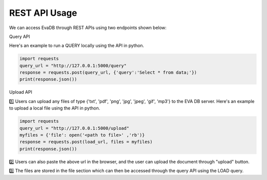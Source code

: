 .. _rest_api:

REST API Usage 
======================

We can access EvaDB through REST APIs using two endpoints shown below:

Query API

Here's an example to run a QUERY locally using the API in python.

.. code-block:: python

    import requests
    query_url = "http://127.0.0.1:5000/query"
    response = requests.post(query_url, {'query':'Select * from data;'})
    print(response.json())

Upload API

1️⃣ Users can upload any files of type {'txt', 'pdf', 'png', 'jpg', 'jpeg', 'gif', 'mp3'} to the EVA DB server.
Here's an example to upload a local file using the API in python.

.. code-block:: python
    
    import requests
    query_url = "http://127.0.0.1:5000/upload"
    myfiles = {'file': open('<path to file>' ,'rb')}
    response = requests.post(load_url, files = myfiles)
    print(response.json())

2️⃣ Users can also paste the above url in the browser, and the user can upload the document through "upload" button.

3️⃣ The files are stored in the file section which can then be accessed through the query API using the LOAD query.

